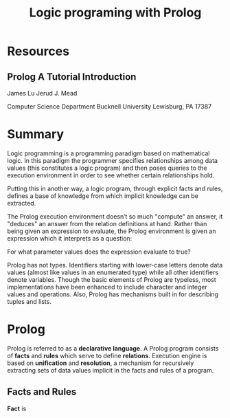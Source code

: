 #+TITLE: Logic programing with Prolog
#+STARTUP: showall

* Resources
** Prolog A Tutorial Introduction

   James Lu
   Jerud J. Mead

   Computer Science Department
   Bucknell University
   Lewisburg, PA 17387

* Summary

  Logic programming is a programming paradigm based on mathematical logic. In
  this paradigm the programmer specifies relationships among data values (this
  constitutes a logic program) and then poses queries to the execution
  environment in order to see whether certain relationships hold.

  Putting this in another way, a logic program, through explicit facts and
  rules, defines a base of knowledge from which implicit knowledge can be
  extracted.

  The Prolog execution environment doesn’t so much "compute" an answer, it
  "deduces" an answer from the relation definitions at hand. Rather than being
  given an expression to evaluate, the Prolog environment is given an expression
  which it interprets as a question:

    For what parameter values does the expression evaluate to true?

  Prolog has not types. Identifiers starting with lower-case letters denote data
  values (almost like values in an enumerated type) while all other identifiers
  denote variables. Though the basic elements of Prolog are typeless, most
  implementations have been enhanced to include character and integer values and
  operations. Also, Prolog has mechanisms built in for describing tuples and
  lists.

* Prolog

  Prolog is referred to as a *declarative language*. A Prolog program consists of
  *facts* and *rules* which serve to define *relations*. Execution engine is
  based on *unification* and *resolution*, a mechanism for recursively
  extracting sets of data values implicit in the facts and rules of a program.

** Facts and Rules

   *Fact* is
